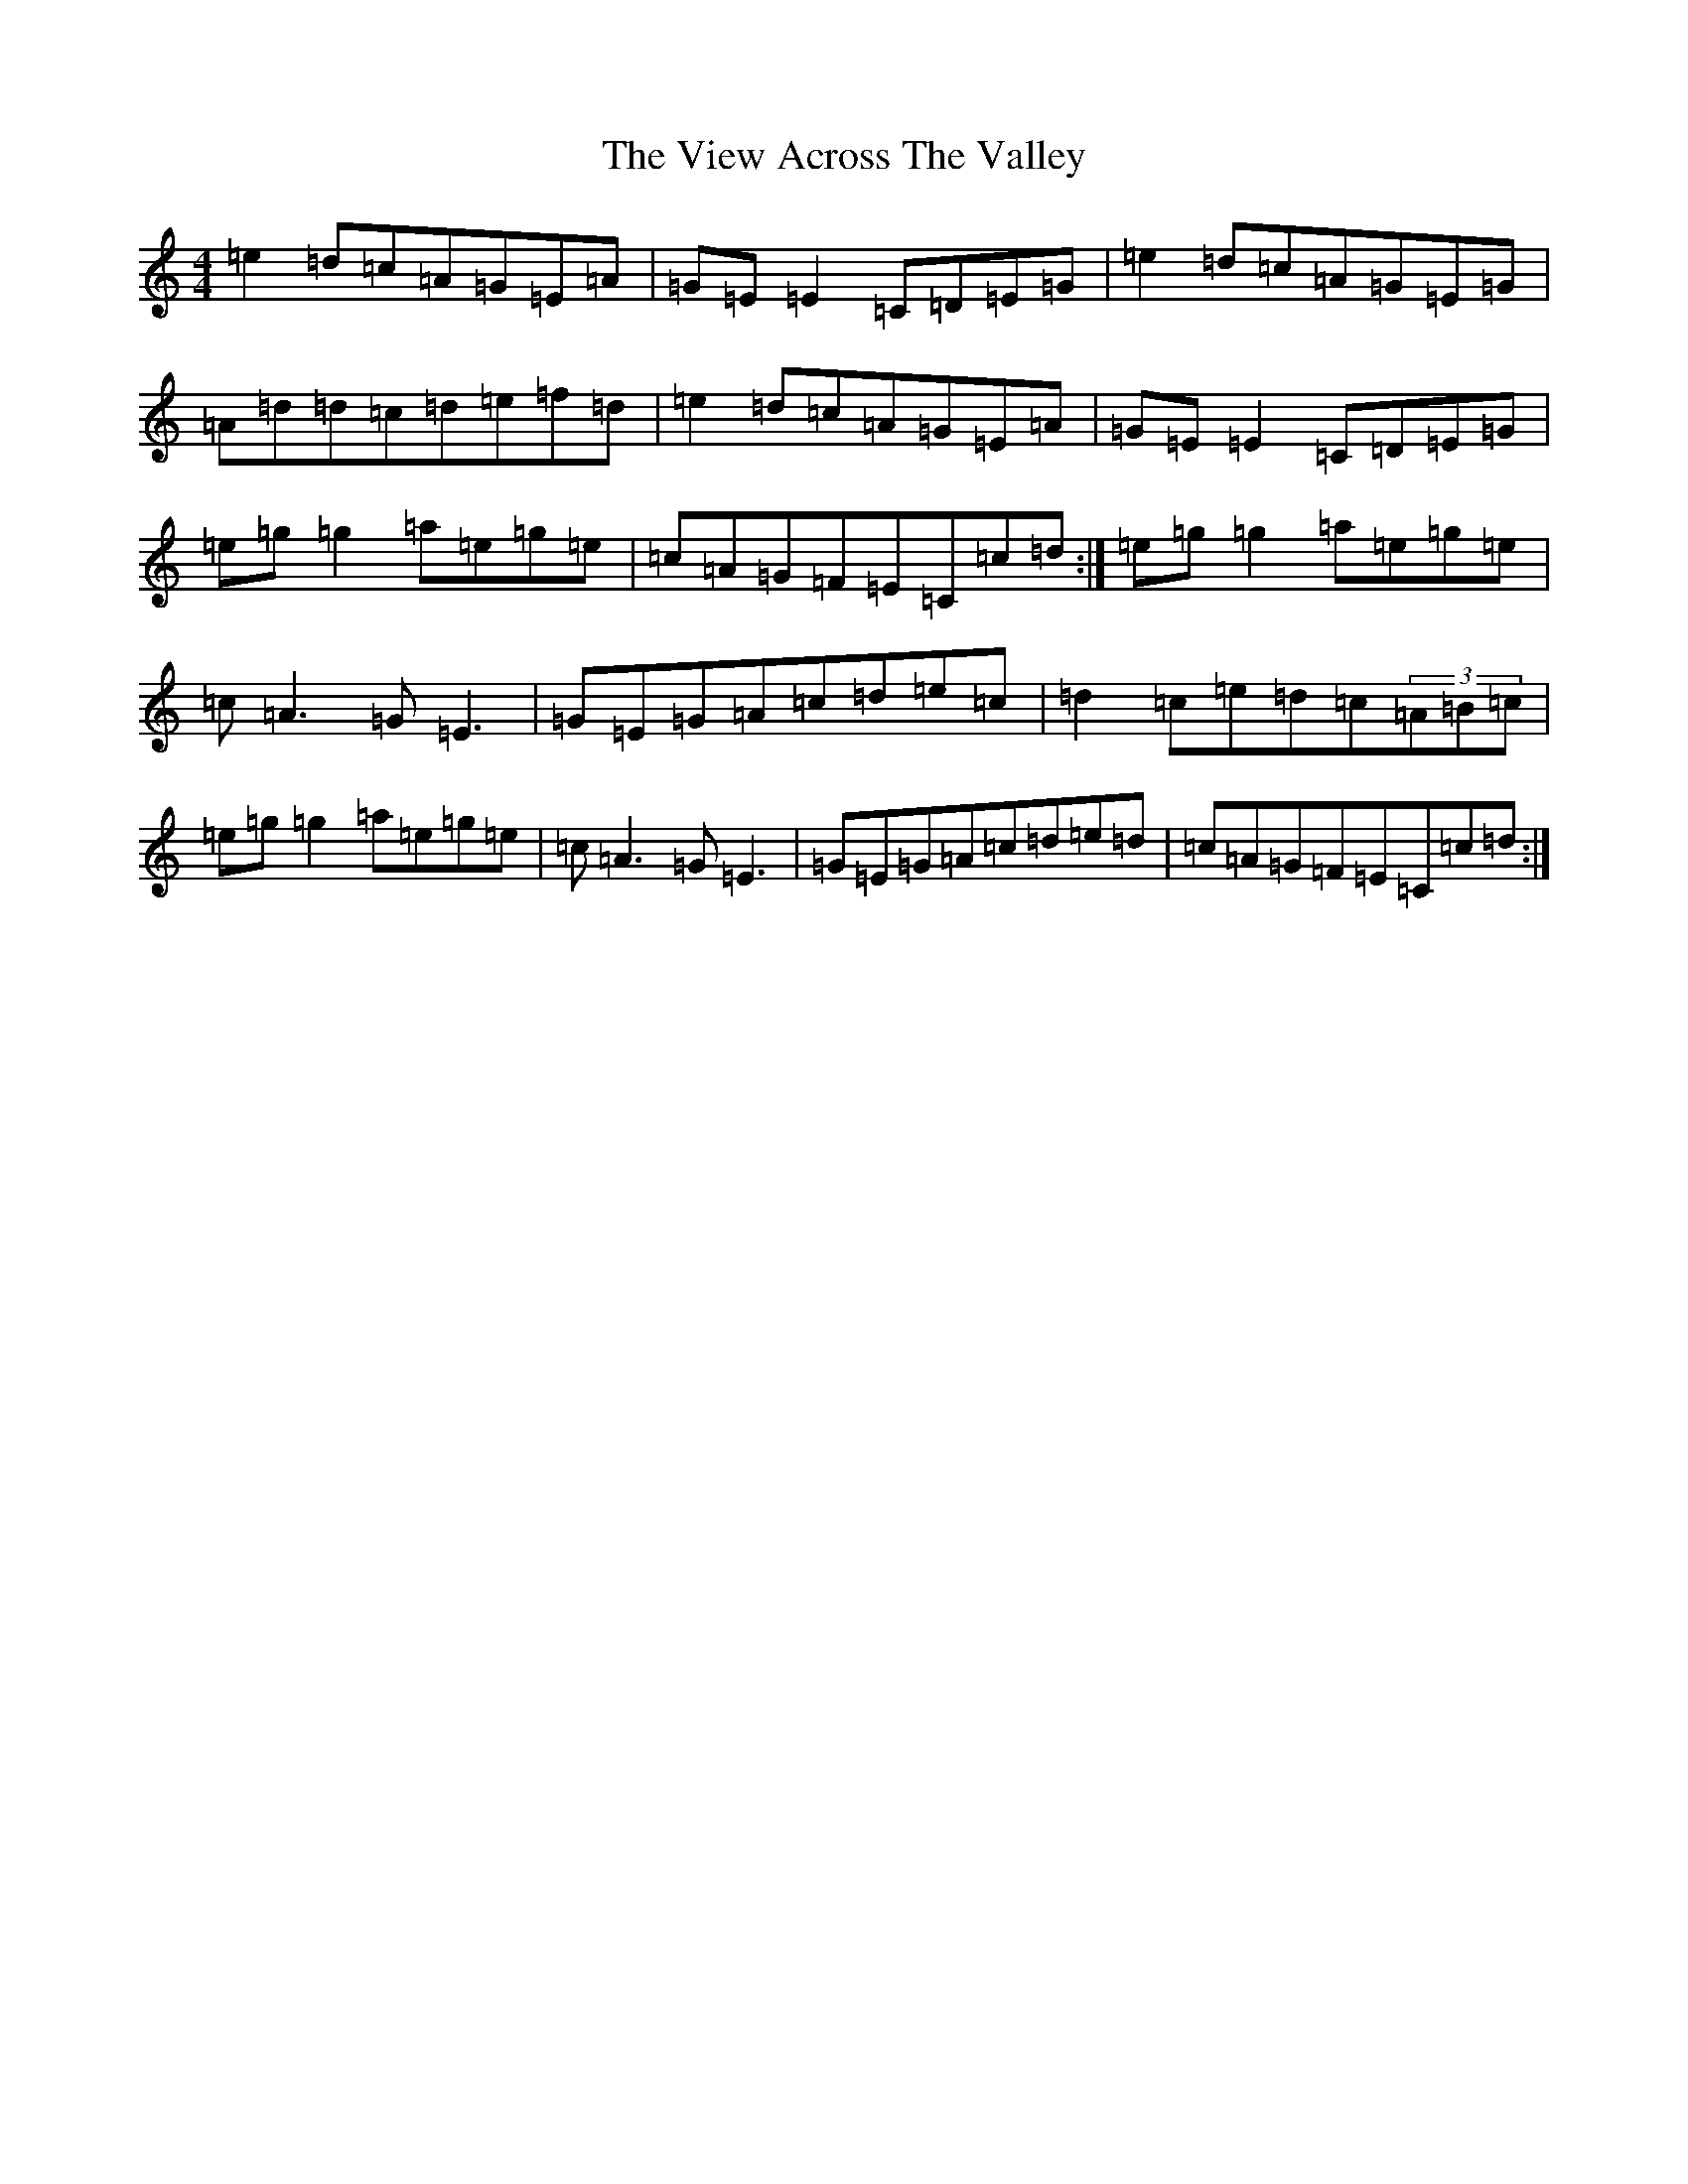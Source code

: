 X: 21967
T: View Across The Valley, The
S: https://thesession.org/tunes/3851#setting6321
R: reel
M:4/4
L:1/8
K: C Major
=e2=d=c=A=G=E=A|=G=E=E2=C=D=E=G|=e2=d=c=A=G=E=G|=A=d=d=c=d=e=f=d|=e2=d=c=A=G=E=A|=G=E=E2=C=D=E=G|=e=g=g2=a=e=g=e|=c=A=G=F=E=C=c=d:|=e=g=g2=a=e=g=e|=c=A3=G=E3|=G=E=G=A=c=d=e=c|=d2=c=e=d=c(3=A=B=c|=e=g=g2=a=e=g=e|=c=A3=G=E3|=G=E=G=A=c=d=e=d|=c=A=G=F=E=C=c=d:|